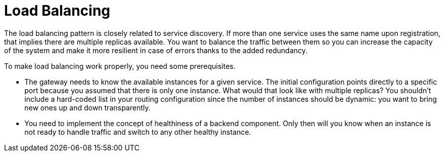 = Load Balancing
:figures: 08-load-balancing

The load balancing pattern is closely related to service discovery. If more than
one service uses the same name upon registration, that implies there are multiple
replicas available. You want to balance the traffic between them so you can increase the
capacity of the system and make it more resilient in case of errors thanks to the added
redundancy.

To make load balancing work properly, you need some prerequisites.

* The gateway needs to know the available instances for a given service. The initial configuration points directly to a specific port
because you assumed that there is only one instance. What would that look like with multiple replicas? You shouldn't include a
hard-coded list in your routing configuration since the number of instances should be dynamic: you want to bring new ones up and down transparently.
* You need to implement the concept of healthiness of a backend component. Only then will you know when an instance is not ready
to handle traffic and switch to any other healthy instance.
